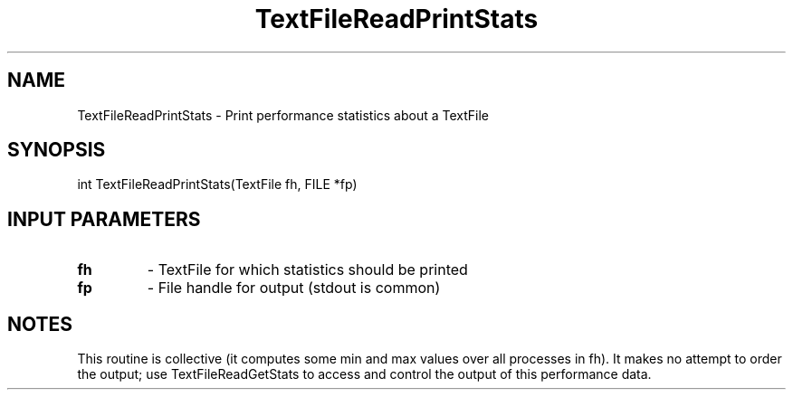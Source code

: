 .TH TextFileReadPrintStats 3 "1/3/2019" " " ""
.SH NAME
TextFileReadPrintStats \-  Print performance statistics about a TextFile 
.SH SYNOPSIS
.nf
int TextFileReadPrintStats(TextFile fh, FILE *fp)
.fi
.SH INPUT PARAMETERS
.PD 0
.TP
.B fh 
- TextFile for which statistics should be printed
.PD 1
.PD 0
.TP
.B fp 
- File handle for output (stdout is common)
.PD 1

.SH NOTES
This routine is collective (it computes some min and max values over all
processes in fh).  It makes no attempt to order the output; use
TextFileReadGetStats to access and control the output of this performance
data.

